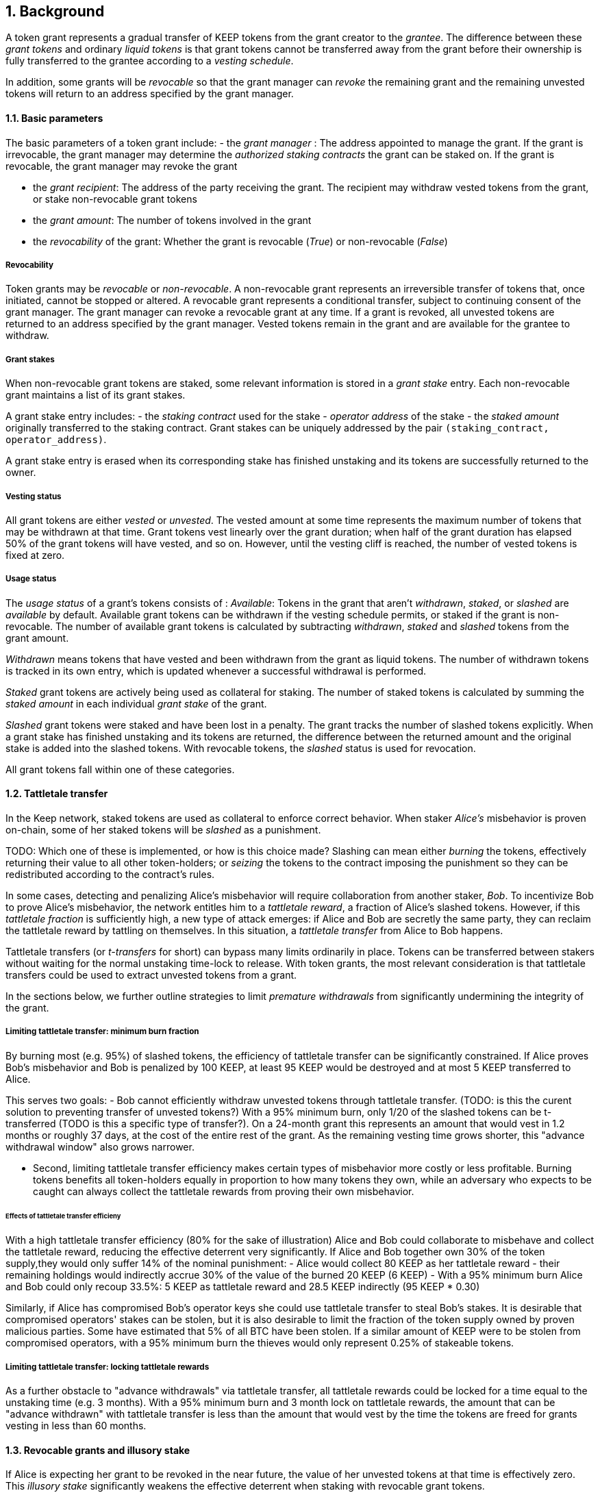 :icons: font
:numbered:
toc::[]

== Background

A token grant represents a gradual transfer of KEEP tokens from the grant creator to the _grantee_. The difference between these _grant tokens_ and ordinary _liquid tokens_ is that grant tokens cannot be transferred away from the grant before their ownership is fully transferred to the grantee according to a _vesting schedule_.

In addition, some grants will be _revocable_ so that the grant manager can _revoke_ the remaining grant and the remaining unvested tokens will return to an address specified by the grant manager.

==== Basic parameters

The basic parameters of a token grant include:
- the _grant manager_ : The address appointed to manage the grant. If the grant is irrevocable, the grant manager may determine the _authorized staking contracts_ the grant can be staked on. If the grant is revocable, the grant manager may revoke the grant

- the _grant recipient_: The address of the party receiving the grant. The recipient may withdraw vested tokens from the grant, or stake non-revocable grant tokens

- the _grant amount_: The number of tokens involved in the grant

- the _revocability_ of the grant: Whether the grant is revocable (_True_) or non-revocable (_False_)


===== Revocability

Token grants may be _revocable_ or _non-revocable_. A non-revocable grant represents an irreversible transfer of tokens that, once initiated, cannot be stopped or altered. A revocable grant represents a conditional transfer, subject to continuing consent of the grant manager. The grant manager can revoke a revocable grant at any time. If a grant is revoked, all unvested tokens are returned to an address specified by the grant manager. Vested tokens remain in the grant and are available for the grantee to withdraw.

===== Grant stakes

When non-revocable grant tokens are staked, some relevant information is stored in a _grant stake_ entry. Each non-revocable grant maintains a list of its grant stakes.

A grant stake entry includes:
- the _staking contract_ used for the stake
- _operator address_ of the stake
- the _staked amount_ originally transferred to the staking contract. 
Grant stakes can be uniquely addressed by the pair `(staking_contract, operator_address)`.

A grant stake entry is erased when its corresponding stake has finished unstaking and its tokens are successfully returned to the owner.

===== Vesting status

All grant tokens are either _vested_ or _unvested_. The vested amount at some time represents the maximum number of tokens that may be withdrawn at that time. Grant tokens vest linearly over the grant duration; when half of the grant duration has elapsed 50% of the grant tokens will have vested, and so on. However, until the vesting cliff is reached, the number of vested tokens is fixed at zero.

===== Usage status

The _usage status_ of a grant's tokens consists of :
_Available_: Tokens in the grant that aren't _withdrawn_, _staked_, or _slashed_
are _available_ by default. Available grant tokens can be withdrawn if the vesting schedule permits, or staked if the grant is non-revocable. The number of available grant tokens is calculated by subtracting _withdrawn_, _staked_ and _slashed_ tokens from the grant amount.

_Withdrawn_ means tokens that have vested
and been withdrawn from the grant as liquid tokens.
The number of withdrawn tokens is tracked in its own entry,
which is updated whenever a successful withdrawal is performed.

_Staked_ grant tokens are actively being used
as collateral for staking.
The number of staked tokens is calculated
by summing the _staked amount_ in each individual _grant stake_ of the grant.

_Slashed_ grant tokens were staked and have been lost in a penalty.
The grant tracks the number of slashed tokens explicitly.
When a grant stake has finished unstaking and its tokens are returned,
the difference between the returned amount and the original stake
is added into the slashed tokens.
With revocable tokens, the _slashed_ status is used for revocation.

All grant tokens fall within one of these categories.

==== Tattletale transfer

In the Keep network, staked tokens are used as collateral to enforce correct behavior. When staker _Alice's_ misbehavior is proven on-chain,
some of her staked tokens will be _slashed_ as a punishment. 

TODO: Which one of these is implemented, or how is this choice made?
Slashing can mean either _burning_ the tokens, effectively returning their value to all other token-holders; or _seizing_ the tokens to the contract imposing the punishment so they can be redistributed according to the contract's rules.

In some cases, detecting and penalizing Alice's misbehavior will require collaboration from another staker, _Bob_. To incentivize Bob to prove Alice's misbehavior, the network entitles him to a _tattletale reward_, a fraction of Alice's slashed tokens. However, if this _tattletale fraction_ is sufficiently high, a new type of attack emerges: if Alice and Bob are secretly the same party, they can reclaim the tattletale reward by tattling on themselves. In this situation, a _tattletale transfer_ from Alice to Bob happens.

Tattletale transfers (or _t-transfers_ for short) can bypass many limits ordinarily in place. Tokens can be transferred between stakers without waiting for the normal unstaking time-lock to release. With token grants, the most relevant consideration is that tattletale transfers could be used to extract unvested tokens from a grant. 

In the sections below, we further outline strategies to limit _premature withdrawals_ from significantly undermining the integrity of the grant.

===== Limiting tattletale transfer: minimum burn fraction

By burning most (e.g. 95%) of slashed tokens, the efficiency of tattletale transfer can be significantly constrained. If Alice proves Bob's misbehavior and Bob is penalized by 100 KEEP, at least 95 KEEP would be destroyed and at most 5 KEEP transferred to Alice.

This serves two goals:
- Bob cannot efficiently withdraw unvested tokens through tattletale transfer. (TODO: is this the curent solution to preventing transfer of unvested tokens?) With a 95% minimum burn, only 1/20 of the slashed tokens can be t-transferred (TODO is this a specific type of transfer?). On a 24-month grant this represents an amount that would vest in 1.2 months or roughly 37 days, at the cost of the entire rest of the grant. As the remaining vesting time grows shorter, this "advance withdrawal window" also grows narrower.

- Second, limiting tattletale transfer efficiency makes certain types of misbehavior more costly or less profitable. Burning tokens benefits all token-holders equally in proportion to how many tokens they own, while an adversary who expects to be caught can always collect the tattletale rewards from proving their own misbehavior.

====== Effects of tattletale transfer efficieny
With a high tattletale transfer efficiency (80% for the sake of illustration) Alice and Bob could collaborate to misbehave and collect the tattletale reward, reducing the effective deterrent very significantly. If Alice and Bob together own 30% of the token supply,they would only suffer 14% of the nominal punishment:
- Alice would collect 80 KEEP as her tattletale reward
- their remaining holdings would indirectly accrue 30% of the value of the burned 20 KEEP (6 KEEP) 
- With a 95% minimum burn Alice and Bob could only recoup 33.5%: 5 KEEP as tattletale reward and 28.5 KEEP indirectly (95 KEEP * 0.30)

Similarly, if Alice has compromised Bob's operator keys she could use tattletale transfer to steal Bob's stakes.
It is desirable that compromised operators' stakes can be stolen, but it is also desirable to limit the fraction of the token supply owned by proven malicious parties. Some have estimated that 5% of all BTC have been stolen. If a similar amount of KEEP were to be stolen from compromised operators, with a 95% minimum burn the thieves would only represent 0.25% of stakeable tokens.

===== Limiting tattletale transfer: locking tattletale rewards

As a further obstacle to "advance withdrawals" via tattletale transfer, all tattletale rewards could be locked for a time equal to the unstaking time (e.g. 3 months). With a 95% minimum burn and 3 month lock on tattletale rewards, the amount that can be "advance withdrawn" with tattletale transfer is less than the amount that would vest by the time the tokens are freed for grants vesting in less than 60 months.

==== Revocable grants and illusory stake

If Alice is expecting her grant to be revoked in the near future, the value of her unvested tokens at that time is effectively zero. This _illusory stake_ significantly weakens the effective deterrent when staking with revocable grant tokens.

==== Trusted staking contracts and upgrading them

TODO: The following appears to be contingent on being able to stake unvested grants. Did the protocol implement this ability?

If unvested grant tokens can be staked, staking contracts are privileged towards grants; the grant contract trusts the staking contract not to behave in certain ways without being able to enforce it. If a grantee could stake their grants on arbitrary contracts, they could make up their own "staking contracts" that exploit grant staking to the maximum possible extent.

TODO: How does the current protocol address unstaking and staking during the upgrade process?
This presents a problem with upgrades. The RFC 11 upgrade process consists of Keep Org deploying a new staking contract and stakers migrating their stakes by unstaking and re-staking. 
The token grant scheme must not prevent staking upgrades while grants are active, but the addresses of future staking contracts are unknown.


==== Vesting schedule

Tokens in a grant are locked until _vested_ according to a linear schedule defined by the _starting time_, _grant duration_ and the _vesting cliff_. Tokens in the grant start vesting at the starting time, becoming available for withdrawal gradually over the grant duration. The vesting cliff denotes the earliest time tokens can be withdrawn from the grant. Vested tokens that aren't otherwise in use can be withdrawn at the grantee's discretion.

Starting time:The time the grant begins vesting. The starting time of a grant may differ from the exact time the grant creation transaction is processed.

Grant duration: Time after starting until the grant is fully vested and all tokens may be withdrawn.

Vesting cliff: The earliest time after starting tokens can be withdrawn from the grant.

==== Creating a token grant

A token grant is created by submitting a transaction defining the _basic parameters_ and the _vesting schedule_, and transferring the _grant amount_ of tokens to the grant contract.

===== Example

Alice wants to transfer 1,000 KEEP to Bob and Carol each. Bob should receive his tokens over 12 months, and be able to start withdrawing tokens after 1 month. Carol's grant should be revocable, lasting 24 months with a 6 month vesting cliff.

----
Grant 1
Manager: Alice
Recipient: Bob
Amount: 1,000 KEEP
Starting time: T_0
Duration: 12 months
Vesting cliff: 1 month
Revocable: False

Grant 2
Manager: Alice
Recipient: Carol
Amount: 1,000 KEEP
Starting time: T_0
Duration: 24 months
Vesting cliff: 6 months
Revocable: True
----

==== Grant status

When a grant is created, all grant tokens start unvested and unstaked. Over time, grant tokens will vest and become available for withdrawal as liquid tokens. _Vesting status_ is calculated implicitly from the vesting schedule and the current time.

Grant tokens can be withdrawn once vested. Non-revocable grant tokens can also be staked, and staked tokens can be lost as punishment. The _usage status_ of a grant's token tracks these developments.

===== Vesting status

All grant tokens are either _vested_ or _unvested_. The vested amount at some time represents the maximum number of tokens that may be withdrawn at that time. Grant tokens vest linearly over the grant duration; when half of the grant duration has elapsed 50% of the grant tokens will have vested, and so on. However, until the vesting cliff is reached, the number of vested tokens is fixed at zero.

==== Grant records

Each token grant is stored in the _grant contract_ as a _grant record_.
The grant record consists of the following:

* Basic parameters:
  * _grant manager_
  * _grant recipient_
  * _grant amount_
  * _revocability_
* Vesting schedule:
  * _creation time_
  * _grant duration_
  * _vesting cliff_
* Grant status records:
  * _withdrawn tokens_
  * _slashed tokens_
  * _grant stakes_

==== Staking token grants

Non-revocable token grants are staked
by instructing the grant contract to stake them
with an _operator_, _beneficiary_ and _authorizer_ appointed by the _grantee_.
The grant contract acts as the _owner_ of the stake.

Both vested and unvested tokens can be staked
and the rewards collected by the grantee.

==== Authorized staking contracts

In the _authorized staking contracts_ model,
grants can be staked in any staking contract
that has been approved by the _grant authorizer_.
The _grant authorizer_ is expected to audit new staking contracts
and verify that they enforce the desired invariants adequately,
before approving them for staking grants.

When a staking contract has been approved,
the grant contract will trust it to enforce the staking invariants
and any grantee can direct the grant contract
to stake some or all of their _available tokens_
(not already staked or withdrawn) in the grant.
The grant contract will then transfer the specified amount of tokens
to the staking contract,
along with all other necessary information.
The stake is recorded in the grant contract,
and the staked amount subtracted from the _available tokens_ in the grant.

The grant contract takes the role of the _owner_ in the staking contract,
while the _operator_, _beneficiary_ and _authorizer_
are defined by the _grantee_.
Any rewards or punishments to the staker are applied in the staking contract,
without involving the grant contract in any way.

When the grantee wishes to unstake,
they direct the grant contract
to unstake and reclaim the remaining tokens.
Unstaking and reclaiming tokens
terminates the staker relationship between the _owner_ and _operator_,
and all remaining stake is returned to the _owner_.
Therefore, if the _returned amount_ is less than the original _staked amount_,
the difference has been slashed in punishment
and is recorded in the grant contract as such.
Redelegating grant stakes is not supported.

===== Option A: registry master as grant authorizer

In option A,
any staking contract listed on the _registry_
as a _sanctioned staking contract_
is automatically authorized for grant staking.

If the role of the _registry master_ is compromised,
arbitrary "staking contracts" can be authorized.
Existing stakes on legitimate staking contracts are unaffected,
but unstaked irrevocable grants can be emptied.

===== Option B: global grant authorizer

In option B,
the grant contract has its own _grant authorizer_ role,
approving staking contracts for all grantees.
All grants share the same authorized staking contracts,
ensuring that the disappearance of the grant manager
does not prevent grantees from staking on new contracts.

A staking contract can be approved by the grant authorizer
only if it has been _sanctioned_ on the registry.
The authorizations in Option B are similar to
how _service contracts/gateways_ are managed in RFC 11.
As in RFC 11, the compromise of neither the _registry master_
nor _grant authorizer_ alone can compromise token grants;
both must be compromised simultaneously.

===== Option C: grant manager as grant authorizer

In option C,
_grant managers_ authorize staking contracts
for all grants they manage.
Grants with the same _grant manager_
share the same authorized staking contracts.

Like in option B,
staking contracts must be _sanctioned_ to be authorized.

==== Operations on grants

===== Withdrawing tokens

_Vested_ tokens that haven't already been _withdrawn_
can be withdrawn at the discretion of the grantee, if tokens are available.
The amount of tokens that can be withdrawn at a point in time
equals `min(available, (vested - withdrawn))`.

To withdraw, the _grantee_ requests a withdrawal
and specifies a _withdrawal amount_.

If the _withdrawal amount_ is equal or less than
the _maximum withdrawal_ at the time,
the grant contract will add _withdrawal amount_ to the _withdrawn_ tokens
and send the grantee _withdrawal amount_ tokens.

If the _withdrawal amount_ exceeds the _maximum withdrawal_,
the withdrawal will fail.

===== Staking tokens

_Available_ tokens can be staked regardless of vesting status.

To stake, the _grantee_ specifies a _staking amount_,
the _staking contract_ to stake in,
and the _operator_, _beneficiary_ and _authorizer_.
The grantee must also provide a signature from the _operator_
to operate for the _grant contract_ as the _owner_.

The _staking amount_ must be
equal or less than the number of _available_ tokens.
The _staking contract_ must be approved by the applicable _grant authorizer_.
If either condition is not satisfied, the staking request will be rejected.
If both conditions are satisfied,
the grant contract will attempt to stake _staking amount_ tokens
at the _staking contract_,
using the supplied _operator_, _beneficiary_ and _authorizer_ addresses.

The _grant stake_,
consisting of the triplet `(staking_contract, operator, staking_amount)`,
is recorded in the grantee's _grant stakes_.
The _staking amount_ is added to _staked_ tokens of the grant,
reducing the _available_ tokens by the same amount.

===== Unstaking a grant stake

At any time, the grantee can request any _grant stake_ to be unstaked.
To unstake, the grantee specifies the _staking contract_ and _operator_
of the _grant stake_ they wish to initiate unstaking on.

If the combination of _staking contract_ and _operator_
matches an active _grant stake_ of the grantee,
the grant contract will request the _staking contract_ to initiate unstaking.
Otherwise, the grant contract will ignore the request.

===== Reclaiming tokens from an unstaked grant stake

At any time, the grantee can request any _grant stake_ to be reclaimed.
The grantee specifies the _staking contract_ and _operator_
of the relevant _grant stake_.

If the grantee has a matching _grant stake_,
the grant contract will request the _staking contract_
to return unstaked tokens.
Otherwise, the grant contract will ignore the request.

If reclaiming the tokens fails,
the grant contract will assume the stake had not finished unstaking
and will not modify the _grant stake_ information.

If reclaiming the tokens succeeds,
the grant contract will note the _returned amount_.
If the _returned amount_ matches the original _staking amount_,
the _returned amount_ is subtracted from _staked_ grant tokens
and added to _available_ grant tokens.
If the _returned amount_ is less than the original _staking amount_,
the _difference_ is added to _slashed_ grant tokens,
the _staking amount_ is subtracted from _staked_ grant tokens,
and the _returned amount_ is added to _available_ grant tokens.
In either case, the _grant stake_ is removed.

===== Revoking the grant

A revocable grant can be revoked at any time by the grant manager.
Revoking a grant slashes its unvested tokens,
transferring them to an address specified by the manager.

Grants are revoked by submitting a transaction
specifying the grant to be revoked
and the recipient address.

The grant contract checks that the grant exists,
is revocable,
and the transaction was sent by the grant manager.

A revocable grant cannot be staked,
so the slashed amount on a revocable grant shows whether it has been revoked.
If the grant already has slashed tokens,
it has been revoked earlier and the repeat revocation is ignored.

If the checks pass,
the amount of unvested tokens in the grant is calculated.
The _unvested amount_ is added to the _slashed_ grant tokens
and transferred to the recipient address.

=== Limitations

Without TATTLETALE_LOCK,
grantees can abuse t-transfers to withdraw more than the vested amount
although at the expense of the remaining grant

Even with TATTLETALE_LOCK, revocable grants can still be overwithdrawn
if any level of stakeahead is permitted

=== Proof of Concept

If you have PoC code, refer to the relevant branch and give a brief summary.

== Future Work (optional)

If applicable, what future evolutions could you see this approach leading to?
Particularly if these possibilities influenced your thinking about the main
proposal, this is important.

== Open Questions (optional)

Should TATTLETALE_LOCK be implemented,
or is the loss of MINIMUM_BURN_FRACTION sufficient
to disincentivize tattletale transfer

How to deal with revocable grants:
unlimited stakeahead as with non-revocables,
limited stakeahead,
or no staking of unvested tokens at all

[bibliography]
== Related Links

- Other links
- If you have publications, you can include them in bibliography style. If you
  start your bullet with an id in _triple_ square brackets (e.g. `+[[[AAKE]]]+`),
  you can reference it in the content body using regular cross-reference syntax
  (e.g. `+<<AAKE>>+`).
